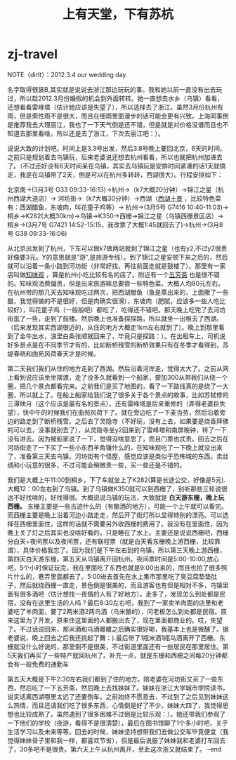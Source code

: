 * zj-travel
#+TITLE: 上有天堂，下有苏杭
NOTE（dirlt）：2012.3.4 our wedding day.

名字取得很装B,其实就是说说去浙江那边玩玩的事。我和她以前一直没有出去玩过，所以趁2012.3月份婚假的机会到外面转转。她一直想去水乡（乌镇）看看，还想看看雷峰塔（估计她应该是失望了），所以选择去了浙江。虽然3月份杭州有雨，但是索性雨不是很大，而且在细雨里面漫步的话可能会更有兴致。上海同事倒是推荐我去大理丽江，我也了一下天气倒是还不错，但是就是对价格没谱而且也不知道去那里看啥，所以还是去了浙江，下次去丽江吧：）。

说说大致的计划吧。时间上是3.3号出发，然后3.8号晚上要回北京，6天的时间。之前只是规划着去乌镇玩，后来老婆说还想去杭州看看，所以也就把杭州加进去了。（不过还好没有6天时间呆在乌镇，其实去乌镇玩是安排时间紧凑的话1天就搞定，我是在乌镇带了2天，倒是可以在杭州多转转，西湖很大）。行程安排如下：

北京南->(3月3号 G33 09:33-16:13)->杭州->（k7大概20分钟）->锦江之星（杭州西湖大道店）-> 河坊街->（k7大概30分钟）->西湖（[[http://baike.baidu.com/view/46431.htm][西湖十景]] ，比较特色菜有：西湖醋鱼，东坡肉，叫花童子鸡等）-> 杭州->(3月5号 G7416 10:40-11:03)->桐乡->K282(大概30km)->乌镇->K350->西栅->锦江之星（乌镇西栅景区店）-> 桐乡->(3月7号 G7421 14:52-15:15，我改票了大概1:45就回去了)->杭州->(3月8号 G38 09:33-16:06)

从北京出发到了杭州，下车可以做k7做两站就到了锦江之星（也有y2,不过y2很贵好像要3元。Y的意思就是”游”,是旅游专线）。到了锦江之星安顿下来之后的，然后就可以沿着一条小路到河坊街（非常好找，再往前面走就是鼓楼了）。那里有一家店叫做[[http://baike.baidu.com/view/351671.htm][知味观]] ，算是杭州小吃比较有名的店了。附近有一个[[http://baike.baidu.com/view/326728.htm][五芳斋]] 也是很不错的。知味观消费偏贵，但是出来旅游嘛总要尝一些特色菜。大概人均80元左右。在杭州带的那几天去知味观吃过两次，把西湖醋鱼（鱼是蒸出来的，上面撒了一些醋，我觉得做的不是很好，但是肉确实很滑），东坡肉（肥腻，应该多一些人吃比较好），叫花童子鸡（一般般吧）都吃了，吃得还不错吧。那天晚上吃完了去河坊街逛了一些，走到了鼓楼。然后晚上也准备探探路，所以就坐一出租去了西湖。（后来发现其实西湖很近的，从住的地方大概走1km左右就到了）。晚上到那里看到了金牛出水，浪里白条张顺就回来了，毕竟只是探路：）。在出租车上，司机说好多景点是在不同季节才有的，比如断桥残雪的断桥效果只有在冬季才看得到，苏堤春晓和曲苑风荷春天才是时候。

第二天我们我们从住的地方走到了西湖。然后沿着河岸走，觉得太大了。之前从网上看到说应该坐坐摆渡，走了没多久就看到一个船家，要加300从带我们从绕一个圈，把几个景点都看完来。之前我们是买了地图的，看了一下路线真的是绕了一大圈，所以就上了。在船上船家给我们说了很多关于各个景点的故事，比如苏轼修的三潭映月（这个应该是最有名的景点），还有雷峰塔是后来重修的（弄得老婆巨失望），快中午的时候我们在曲苑风荷下了。就在旁边吃了一下麦当劳，然后沿着旁边的路走到了断桥残雪。之后去了灵隐寺（不好玩，没有上去，如果要是烧香拜佛的可以去，没事就别去了），从灵隐寺坐y2回来到了雷峰塔和南屏晚钟，转了一下没有进去。因为被船家说了一下，觉得没啥意思了，而且门票也忒贵。回去之后在河坊街走了一下买了一些小东西羊角锤什么的，在知味观吃了一下晚上就没出来了，准备第三天去乌镇。河坊街有个怪屋，感觉应该是类似于恐怖城的东西。卖丝绸和小玩意的很多，不过可能会稍微贵一些，买一些还是不错的。

我们是大概上午11:00到桐乡，下了车就坐上了K282(算是长途公交，好像是5元).大概12：00左右到了乌镇。到了乌镇做K350就可以到西栅了，别听那些三轮说很远不好找啥的，好找得很。大概说说乌镇的玩法，大致就是 *白天游东栅，晚上玩西栅。* 东栅主要是一些古迹什么的（有酿酒的地方），可能一个上午就可以看完。而西栅主要是晚上沿着河边小路走走，然后开了街灯所以显得特别的漂亮。可以选择在西栅里面住，这样的话就不需要另外收西栅的费用了。我没有在里面住，因为晚上关了灯之后其实也没啥好看的，只是睡在了水上。主要还是说说西栅吧，西栅分白天+夜间票以及夜间票，还有联程票（就是白天看东栅晚上游西栅，比较靠谱），具体价格我忘了。因为我们是下午左右到的乌镇，所以第三天晚上游西栅，第四天白天游东栅，第五天从乌镇离开回杭州。夜间票时间是5:00-10:00,放心吧，5个小时保证玩完，我在里面吃了东西也就是9:00出来的，而且也拍了很多照片什么的，巷弄里面都去了。5:00进去首先在水上集市那里吃了臭豆腐垫垫肚子，然后就绕西栅一直走，景色倒是很美的，而且游客也有但是相对不多，乌镇里面有很多酒吧（估计想找一夜情的人有了好地方）。走多了，发现怎么到处都是民宿，没有在这里生活的人吗？最后8:30左右吧，我到了一家卖羊肉面的店里和老婆吃了羊肉面，要了2两米酒2两乌酒（乌米酿的），问老板怎么到处都是民宿。原来这里为了开发，原来住这里面的人都搬出去了，现在里面都商业的。哎，失望了。不过话说回来，那米酒和乌酒暖暖之后确实很好喝，我基本上也是微醺了。据老婆说，晚上回去之后我还挑起了舞：).最后带了1瓶米酒1瓶乌酒离开了西栅。东栅就没什么好说的，那里倒不是很美，不过街道里面还有一些居民在那里居住。第5天我们再买了一些特产就回杭州了。补充一点，就是东栅和西栅之间每20分钟都会有一般免费的通勤车

第五天大概是下午2:30左右我们都到了住的地方。陪老婆在河坊街又买了一些东西，然后吃了一下五芳斋，然后晚上去找妹妹了。妹妹在浙江大学城市学院读书，说实话离西湖哪里太远了还要倒车。之前始终不愿意去，不过到了之后见到妹妹这么热情，而且还请我们吃了很多东西，心情倒是好了不少。妹妹大四了，我觉得思想也比较成熟了，虽然遇到了很多困难不过倒是比较乐观：）。她还带我们参观了一下他们的学校（夜游，看得不是很清楚），最后在图书馆聊了1个多小时吧，关于生活学习以及未来等等。回去的时候，妹妹坚持想带我们去做公交车毕竟便宜（我觉得妹妹骨子里和我一样，都喜欢节省），但是最后说服了妹妹我和老婆打车回去了，30多吧不是很贵。第六天上午从杭州离开，至此这次浙又就结束了。 –end
